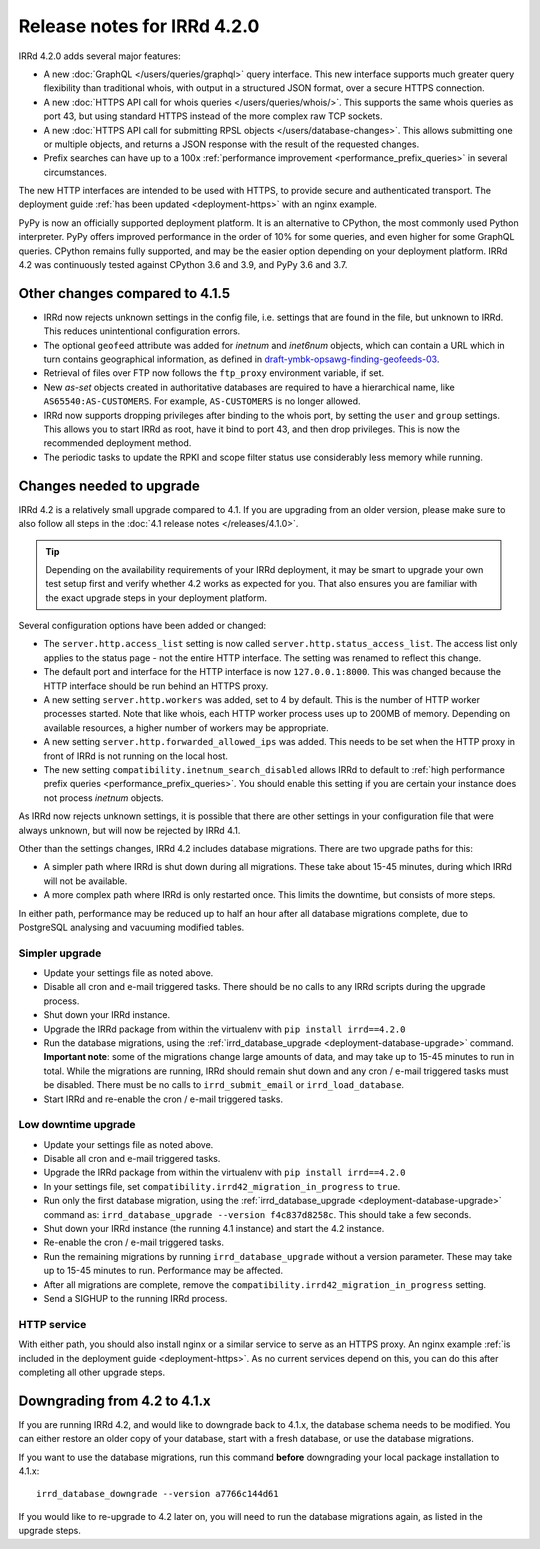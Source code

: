 ============================
Release notes for IRRd 4.2.0
============================

IRRd 4.2.0 adds several major features:

* A new :doc:`GraphQL </users/queries/graphql>` query interface.
  This new interface supports much greater query flexibility than traditional
  whois, with output in a structured JSON format, over a secure HTTPS connection.
* A new :doc:`HTTPS API call for whois queries </users/queries/whois/>`.
  This supports the same whois queries as port 43, but using
  standard HTTPS instead of the more complex raw TCP sockets.
* A new
  :doc:`HTTPS API call for submitting RPSL objects </users/database-changes>`.
  This allows submitting one or multiple objects, and returns a JSON response
  with the result of the requested changes.
* Prefix searches can have up to a 100x
  :ref:`performance improvement <performance_prefix_queries>` in several
  circumstances.

The new HTTP interfaces are intended to be used with HTTPS, to provide
secure and authenticated transport. The deployment guide
:ref:`has been updated <deployment-https>` with an nginx example.

PyPy is now an officially supported deployment platform. It is an alternative
to CPython, the most commonly used Python interpreter.
PyPy offers improved performance in the order of 10% for some queries,
and even higher for some GraphQL queries. CPython remains fully supported,
and may be the easier option depending on your deployment platform.
IRRd 4.2 was continuously tested
against CPython 3.6 and 3.9, and PyPy 3.6 and 3.7.

Other changes compared to 4.1.5
-------------------------------
* IRRd now rejects unknown settings in the config file, i.e. settings
  that are found in the file, but unknown to IRRd. This reduces unintentional
  configuration errors.
* The optional ``geofeed`` attribute was added for `inetnum` and `inet6num`
  objects, which can contain a URL which in turn contains geographical
  information, as defined in `draft-ymbk-opsawg-finding-geofeeds-03`_.
* Retrieval of files over FTP now follows the ``ftp_proxy`` environment
  variable, if set.
* New `as-set` objects created in authoritative databases are required
  to have a hierarchical name, like ``AS65540:AS-CUSTOMERS``. For example,
  ``AS-CUSTOMERS`` is no longer allowed.
* IRRd now supports dropping privileges after binding to the whois port,
  by setting the ``user`` and ``group`` settings.
  This allows you to start IRRd as root, have it bind to port 43, and then
  drop privileges. This is now the recommended deployment method.
* The periodic tasks to update the RPKI and scope filter status use
  considerably less memory while running.

.. _draft-ymbk-opsawg-finding-geofeeds-03: https://tools.ietf.org/html/draft-ymbk-opsawg-finding-geofeeds-03

Changes needed to upgrade
-------------------------
IRRd 4.2 is a relatively small upgrade compared to 4.1. If you are upgrading
from an older version, please make sure to also follow all steps in the
:doc:`4.1 release notes </releases/4.1.0>`.

.. tip::
    Depending on the availability requirements of your IRRd deployment,
    it may be smart to upgrade your own test setup first and verify
    whether 4.2 works as expected for you. That also ensures you are familiar
    with the exact upgrade steps in your deployment platform.

Several configuration options have been added or changed:

* The ``server.http.access_list`` setting is now called
  ``server.http.status_access_list``. The access list only applies to the
  status page - not the entire HTTP interface. The setting was renamed
  to reflect this change.
* The default port and interface for the HTTP interface is now
  ``127.0.0.1:8000``. This was changed because the HTTP interface should
  be run behind an HTTPS proxy.
* A new setting ``server.http.workers`` was added, set to 4 by default.
  This is the number of HTTP worker processes started. Note that like
  whois, each HTTP worker process uses up to 200MB of memory. Depending
  on available resources, a higher number of workers may be appropriate.
* A new setting ``server.http.forwarded_allowed_ips`` was added. This
  needs to be set when the HTTP proxy in front of IRRd is not running on
  the local host.
* The new setting ``compatibility.inetnum_search_disabled`` allows IRRd
  to default to
  :ref:`high performance prefix queries <performance_prefix_queries>`.
  You should enable this setting if you are certain your instance does
  not process `inetnum` objects.

As IRRd now rejects unknown settings, it is possible that there are other
settings in your configuration file that were always unknown, but will now
be rejected by IRRd 4.1.

Other than the settings changes, IRRd 4.2 includes database migrations.
There are two upgrade paths for this:

* A simpler path where IRRd is shut down during all migrations. These
  take about 15-45 minutes, during which IRRd will not be available.
* A more complex path where IRRd is only restarted once.
  This limits the downtime, but consists of more steps.

In either path, performance may be reduced up to half an hour after
all database migrations complete, due to PostgreSQL analysing and
vacuuming modified tables.

Simpler upgrade
^^^^^^^^^^^^^^^
* Update your settings file as noted above.
* Disable all cron and e-mail triggered tasks. There should be no calls
  to any IRRd scripts during the upgrade process.
* Shut down your IRRd instance.
* Upgrade the IRRd package from within the virtualenv with
  ``pip install irrd==4.2.0``
* Run the database migrations, using the
  :ref:`irrd_database_upgrade <deployment-database-upgrade>` command.
  **Important note**: some of the migrations change large amounts of data,
  and may take up to 15-45 minutes to run in total. While the migrations are
  running, IRRd should remain shut down and any cron / e-mail triggered tasks
  must be disabled. There must be no calls to ``irrd_submit_email`` or
  ``irrd_load_database``.
* Start IRRd and re-enable the cron / e-mail triggered tasks.

Low downtime upgrade
^^^^^^^^^^^^^^^^^^^^
* Update your settings file as noted above.
* Disable all cron and e-mail triggered tasks.
* Upgrade the IRRd package from within the virtualenv with
  ``pip install irrd==4.2.0``
* In your settings file, set ``compatibility.irrd42_migration_in_progress``
  to ``true``.
* Run only the first database migration, using the
  :ref:`irrd_database_upgrade <deployment-database-upgrade>` command as:
  ``irrd_database_upgrade --version f4c837d8258c``. This should take a few
  seconds.
* Shut down your IRRd instance (the running 4.1 instance) and start the 4.2
  instance.
* Re-enable the cron / e-mail triggered tasks.
* Run the remaining migrations by running ``irrd_database_upgrade``
  without a version parameter.
  These may take up to 15-45 minutes to run. Performance may be affected.
* After all migrations are complete, remove the
  ``compatibility.irrd42_migration_in_progress`` setting.
* Send a SIGHUP to the running IRRd process.

HTTP service
^^^^^^^^^^^^
With either path, you should also install nginx or a
similar service to serve as an HTTPS proxy. An nginx example
:ref:`is included in the deployment guide <deployment-https>`.
As no current services depend on this, you can do this after completing
all other upgrade steps.


Downgrading from 4.2 to 4.1.x
-----------------------------
If you are running IRRd 4.2, and would like to downgrade back to 4.1.x,
the database schema needs to be modified. You can either restore an older
copy of your database, start with a fresh database, or use the database
migrations.

If you want to use the database migrations, run this command **before**
downgrading your local package installation to 4.1.x::

    irrd_database_downgrade --version a7766c144d61

If you would like to re-upgrade to 4.2 later on, you will need to run
the database migrations again, as listed in the upgrade steps.
